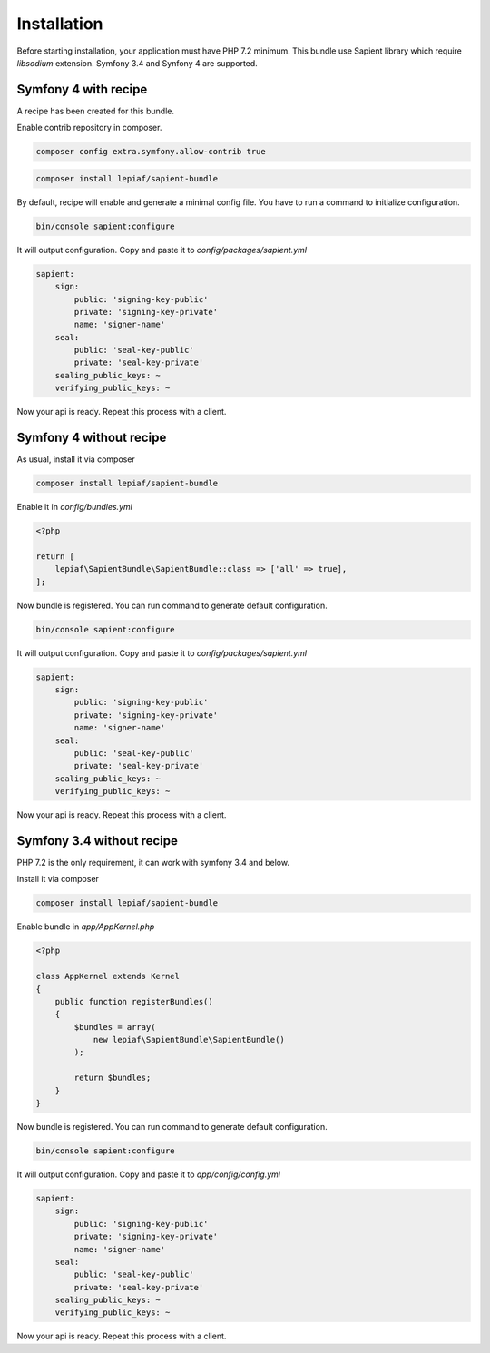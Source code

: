Installation
============

Before starting installation, your application must have PHP 7.2 minimum. This bundle use Sapient library
which require `libsodium` extension. Symfony 3.4 and Synfony 4 are supported.

.. _symfony4_with_recipe:
Symfony 4 with recipe
------------------------

A recipe has been created for this bundle.

Enable contrib repository in composer.

.. code-block:: bash

    composer config extra.symfony.allow-contrib true

.. code-block:: bash

    composer install lepiaf/sapient-bundle

By default, recipe will enable and generate a minimal config file. You have to run a command to initialize
configuration.

.. code-block:: bash

    bin/console sapient:configure

It will output configuration. Copy and paste it to `config/packages/sapient.yml`

.. code-block:: yaml

    sapient:
        sign:
            public: 'signing-key-public'
            private: 'signing-key-private'
            name: 'signer-name'
        seal:
            public: 'seal-key-public'
            private: 'seal-key-private'
        sealing_public_keys: ~
        verifying_public_keys: ~

Now your api is ready. Repeat this process with a client.


.. _symfony4_without_recipe:
Symfony 4 without recipe
------------------------

As usual, install it via composer

.. code-block:: bash

    composer install lepiaf/sapient-bundle

Enable it in `config/bundles.yml`

.. code-block:: php

    <?php

    return [
        lepiaf\SapientBundle\SapientBundle::class => ['all' => true],
    ];

Now bundle is registered. You can run command to generate default configuration.

.. code-block:: bash

    bin/console sapient:configure

It will output configuration. Copy and paste it to `config/packages/sapient.yml`

.. code-block:: yaml

    sapient:
        sign:
            public: 'signing-key-public'
            private: 'signing-key-private'
            name: 'signer-name'
        seal:
            public: 'seal-key-public'
            private: 'seal-key-private'
        sealing_public_keys: ~
        verifying_public_keys: ~

Now your api is ready. Repeat this process with a client.

.. _symfony34_without_recipe:
Symfony 3.4 without recipe
--------------------------

PHP 7.2 is the only requirement, it can work with symfony 3.4 and below.

Install it via composer

.. code-block:: bash

    composer install lepiaf/sapient-bundle

Enable bundle in `app/AppKernel.php`

.. code-block:: php

    <?php

    class AppKernel extends Kernel
    {
        public function registerBundles()
        {
            $bundles = array(
                new lepiaf\SapientBundle\SapientBundle()
            );

            return $bundles;
        }
    }

Now bundle is registered. You can run command to generate default configuration.

.. code-block:: bash

    bin/console sapient:configure

It will output configuration. Copy and paste it to `app/config/config.yml`

.. code-block:: yaml

    sapient:
        sign:
            public: 'signing-key-public'
            private: 'signing-key-private'
            name: 'signer-name'
        seal:
            public: 'seal-key-public'
            private: 'seal-key-private'
        sealing_public_keys: ~
        verifying_public_keys: ~

Now your api is ready. Repeat this process with a client.
